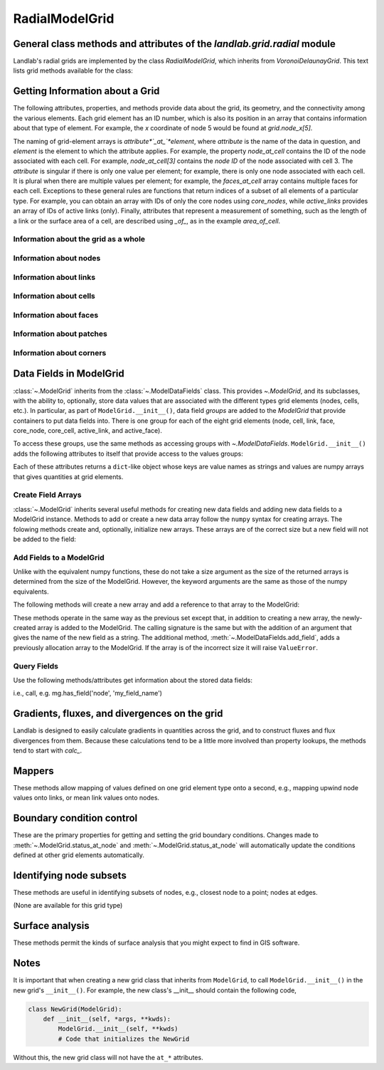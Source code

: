 ..
   NOTE: The files `landlab.grid.[base|raster|voronoi|radial|hex].rst` are all
   *AUTOGENERATED* from the files `text_for_XXXX.py.txt`! All changes to the
   rst files will be PERMANENTLY LOST whenever the documentation is updated.
   Make changes directly to the txt files instead.

..  _Radial:

===============
RadialModelGrid
===============

General class methods and attributes of the `landlab.grid.radial` module
------------------------------------------------------------------------

Landlab's radial grids are implemented by the class `RadialModelGrid`,
which inherits from `VoronoiDelaunayGrid`. This text lists grid methods
available for the class:

Getting Information about a Grid
--------------------------------
The following attributes, properties, and methods provide data about the grid,
its geometry, and the connectivity among the various elements. Each grid
element has an ID number, which is also its position in an array that
contains information about that type of element. For example, the *x*
coordinate of node 5 would be found at `grid.node_x[5]`.

The naming of grid-element arrays is *attribute*`_at_`*element*, where
*attribute* is the name of the data in question, and *element* is the element
to which the attribute applies. For example, the property `node_at_cell`
contains the ID of the node associated with each cell. For example,
`node_at_cell[3]` contains the *node ID* of the node associated with cell 3.
The *attribute* is singular if there is only one value per element; for
example, there is only one node associated with each cell. It is plural when
there are multiple values per element; for example, the `faces_at_cell` array
contains multiple faces for each cell. Exceptions to these general rules are
functions that return indices of a subset of all elements of a particular type.
For example, you can obtain an array with IDs of only the core nodes using
`core_nodes`, while `active_links` provides an array of IDs of active links
(only). Finally, attributes that represent a measurement of something, such as
the length of a link or the surface area of a cell, are described using `_of_`,
as in the example `area_of_cell`.

Information about the grid as a whole
+++++++++++++++++++++++++++++++++++++

.. autosummary::
    :toctree: generated/

    :py:meth:`~landlab.grid.radial.RadialModelGrid.axis_name`
    :py:meth:`~landlab.grid.radial.RadialModelGrid.axis_units`
    :py:meth:`~landlab.grid.radial.RadialModelGrid.move_origin`
    :py:meth:`~landlab.grid.radial.RadialModelGrid.ndim`
    :py:meth:`~landlab.grid.radial.RadialModelGrid.node_axis_coordinates`
    :py:meth:`~landlab.grid.radial.RadialModelGrid.number_of_elements`
    :py:meth:`~landlab.grid.radial.RadialModelGrid.number_of_nodes_in_shell`
    :py:meth:`~landlab.grid.radial.RadialModelGrid.number_of_shells`
    :py:meth:`~landlab.grid.radial.RadialModelGrid.save`
    :py:meth:`~landlab.grid.radial.RadialModelGrid.size`
    :py:meth:`~landlab.grid.radial.RadialModelGrid.spacing_of_shells`

Information about nodes
+++++++++++++++++++++++

.. autosummary::
    :toctree: generated/

    :py:meth:`~landlab.grid.radial.RadialModelGrid.active_adjacent_nodes_at_node`
    :py:meth:`~landlab.grid.radial.RadialModelGrid.active_link_dirs_at_node`
    :py:meth:`~landlab.grid.radial.RadialModelGrid.active_neighbors_at_node`
    :py:meth:`~landlab.grid.radial.RadialModelGrid.adjacent_nodes_at_node`
    :py:meth:`~landlab.grid.radial.RadialModelGrid.all_node_azimuths_map`
    :py:meth:`~landlab.grid.radial.RadialModelGrid.all_node_distances_map`
    :py:meth:`~landlab.grid.radial.RadialModelGrid.boundary_nodes`
    :py:meth:`~landlab.grid.radial.RadialModelGrid.calc_distances_of_nodes_to_point`
    :py:meth:`~landlab.grid.radial.RadialModelGrid.cell_area_at_node`
    :py:meth:`~landlab.grid.radial.RadialModelGrid.cell_at_node`
    :py:meth:`~landlab.grid.radial.RadialModelGrid.closed_boundary_nodes`
    :py:meth:`~landlab.grid.radial.RadialModelGrid.core_nodes`
    :py:meth:`~landlab.grid.radial.RadialModelGrid.downwind_links_at_node`
    :py:meth:`~landlab.grid.radial.RadialModelGrid.fixed_gradient_boundary_nodes`
    :py:meth:`~landlab.grid.radial.RadialModelGrid.fixed_value_boundary_nodes`
    :py:meth:`~landlab.grid.radial.RadialModelGrid.link_at_node_is_downwind`
    :py:meth:`~landlab.grid.radial.RadialModelGrid.link_at_node_is_upwind`
    :py:meth:`~landlab.grid.radial.RadialModelGrid.link_dirs_at_node`
    :py:meth:`~landlab.grid.radial.RadialModelGrid.links_at_node`
    :py:meth:`~landlab.grid.radial.RadialModelGrid.neighbors_at_node`
    :py:meth:`~landlab.grid.radial.RadialModelGrid.node_at_cell`
    :py:meth:`~landlab.grid.radial.RadialModelGrid.node_at_core_cell`
    :py:meth:`~landlab.grid.radial.RadialModelGrid.node_at_link_head`
    :py:meth:`~landlab.grid.radial.RadialModelGrid.node_at_link_tail`
    :py:meth:`~landlab.grid.radial.RadialModelGrid.node_axis_coordinates`
    :py:meth:`~landlab.grid.radial.RadialModelGrid.node_has_boundary_neighbor`
    :py:meth:`~landlab.grid.radial.RadialModelGrid.node_is_boundary`
    :py:meth:`~landlab.grid.radial.RadialModelGrid.node_x`
    :py:meth:`~landlab.grid.radial.RadialModelGrid.node_y`
    :py:meth:`~landlab.grid.radial.RadialModelGrid.nodes`
    :py:meth:`~landlab.grid.radial.RadialModelGrid.nodes_at_link`
    :py:meth:`~landlab.grid.radial.RadialModelGrid.nodes_at_patch`
    :py:meth:`~landlab.grid.radial.RadialModelGrid.number_of_core_nodes`
    :py:meth:`~landlab.grid.radial.RadialModelGrid.number_of_links_at_node`
    :py:meth:`~landlab.grid.radial.RadialModelGrid.number_of_nodes`
    :py:meth:`~landlab.grid.radial.RadialModelGrid.number_of_nodes_in_shell`
    :py:meth:`~landlab.grid.radial.RadialModelGrid.number_of_patches_present_at_node`
    :py:meth:`~landlab.grid.radial.RadialModelGrid.open_boundary_nodes`
    :py:meth:`~landlab.grid.radial.RadialModelGrid.patches_at_node`
    :py:meth:`~landlab.grid.radial.RadialModelGrid.patches_present_at_node`
    :py:meth:`~landlab.grid.radial.RadialModelGrid.radius_at_node`
    :py:meth:`~landlab.grid.radial.RadialModelGrid.set_nodata_nodes_to_closed`
    :py:meth:`~landlab.grid.radial.RadialModelGrid.set_nodata_nodes_to_fixed_gradient`
    :py:meth:`~landlab.grid.radial.RadialModelGrid.status_at_node`
    :py:meth:`~landlab.grid.radial.RadialModelGrid.unit_vector_sum_xcomponent_at_node`
    :py:meth:`~landlab.grid.radial.RadialModelGrid.unit_vector_sum_ycomponent_at_node`
    :py:meth:`~landlab.grid.radial.RadialModelGrid.upwind_links_at_node`
    :py:meth:`~landlab.grid.radial.RadialModelGrid.x_of_node`
    :py:meth:`~landlab.grid.radial.RadialModelGrid.xy_of_node`
    :py:meth:`~landlab.grid.radial.RadialModelGrid.y_of_node`

Information about links
+++++++++++++++++++++++

.. autosummary::
    :toctree: generated/

    :py:meth:`~landlab.grid.radial.RadialModelGrid.active_link_dirs_at_node`
    :py:meth:`~landlab.grid.radial.RadialModelGrid.active_links`
    :py:meth:`~landlab.grid.radial.RadialModelGrid.angle_of_link`
    :py:meth:`~landlab.grid.radial.RadialModelGrid.angle_of_link_about_head`
    :py:meth:`~landlab.grid.radial.RadialModelGrid.downwind_links_at_node`
    :py:meth:`~landlab.grid.radial.RadialModelGrid.face_at_link`
    :py:meth:`~landlab.grid.radial.RadialModelGrid.fixed_links`
    :py:meth:`~landlab.grid.radial.RadialModelGrid.length_of_link`
    :py:meth:`~landlab.grid.radial.RadialModelGrid.link_at_face`
    :py:meth:`~landlab.grid.radial.RadialModelGrid.link_at_node_is_downwind`
    :py:meth:`~landlab.grid.radial.RadialModelGrid.link_at_node_is_upwind`
    :py:meth:`~landlab.grid.radial.RadialModelGrid.link_dirs_at_node`
    :py:meth:`~landlab.grid.radial.RadialModelGrid.links_at_node`
    :py:meth:`~landlab.grid.radial.RadialModelGrid.links_at_patch`
    :py:meth:`~landlab.grid.radial.RadialModelGrid.node_at_link_head`
    :py:meth:`~landlab.grid.radial.RadialModelGrid.node_at_link_tail`
    :py:meth:`~landlab.grid.radial.RadialModelGrid.nodes_at_link`
    :py:meth:`~landlab.grid.radial.RadialModelGrid.number_of_active_links`
    :py:meth:`~landlab.grid.radial.RadialModelGrid.number_of_fixed_links`
    :py:meth:`~landlab.grid.radial.RadialModelGrid.number_of_links`
    :py:meth:`~landlab.grid.radial.RadialModelGrid.number_of_links_at_node`
    :py:meth:`~landlab.grid.radial.RadialModelGrid.number_of_patches_present_at_link`
    :py:meth:`~landlab.grid.radial.RadialModelGrid.patches_at_link`
    :py:meth:`~landlab.grid.radial.RadialModelGrid.patches_present_at_link`
    :py:meth:`~landlab.grid.radial.RadialModelGrid.resolve_values_on_active_links`
    :py:meth:`~landlab.grid.radial.RadialModelGrid.resolve_values_on_links`
    :py:meth:`~landlab.grid.radial.RadialModelGrid.status_at_link`
    :py:meth:`~landlab.grid.radial.RadialModelGrid.unit_vector_at_link`
    :py:meth:`~landlab.grid.radial.RadialModelGrid.unit_vector_at_node`
    :py:meth:`~landlab.grid.radial.RadialModelGrid.upwind_links_at_node`
    :py:meth:`~landlab.grid.radial.RadialModelGrid.x_of_link`
    :py:meth:`~landlab.grid.radial.RadialModelGrid.y_of_link`

Information about cells
+++++++++++++++++++++++

.. autosummary::
    :toctree: generated/

    :py:meth:`~landlab.grid.radial.RadialModelGrid.area_of_cell`
    :py:meth:`~landlab.grid.radial.RadialModelGrid.cell_area_at_node`
    :py:meth:`~landlab.grid.radial.RadialModelGrid.cell_at_node`
    :py:meth:`~landlab.grid.radial.RadialModelGrid.core_cells`
    :py:meth:`~landlab.grid.radial.RadialModelGrid.faces_at_cell`
    :py:meth:`~landlab.grid.radial.RadialModelGrid.node_at_cell`
    :py:meth:`~landlab.grid.radial.RadialModelGrid.node_at_core_cell`
    :py:meth:`~landlab.grid.radial.RadialModelGrid.number_of_cells`
    :py:meth:`~landlab.grid.radial.RadialModelGrid.number_of_core_cells`
    :py:meth:`~landlab.grid.radial.RadialModelGrid.number_of_faces_at_cell`
    :py:meth:`~landlab.grid.radial.RadialModelGrid.x_of_cell`
    :py:meth:`~landlab.grid.radial.RadialModelGrid.y_of_cell`

Information about faces
+++++++++++++++++++++++

.. autosummary::
    :toctree: generated/

    :py:meth:`~landlab.grid.radial.RadialModelGrid.active_faces`
    :py:meth:`~landlab.grid.radial.RadialModelGrid.face_at_link`
    :py:meth:`~landlab.grid.radial.RadialModelGrid.faces_at_cell`
    :py:meth:`~landlab.grid.radial.RadialModelGrid.link_at_face`
    :py:meth:`~landlab.grid.radial.RadialModelGrid.number_of_active_faces`
    :py:meth:`~landlab.grid.radial.RadialModelGrid.number_of_faces`
    :py:meth:`~landlab.grid.radial.RadialModelGrid.number_of_faces_at_cell`
    :py:meth:`~landlab.grid.radial.RadialModelGrid.width_of_face`
    :py:meth:`~landlab.grid.radial.RadialModelGrid.x_of_face`
    :py:meth:`~landlab.grid.radial.RadialModelGrid.y_of_face`

Information about patches
+++++++++++++++++++++++++

.. autosummary::
    :toctree: generated/

    :py:meth:`~landlab.grid.radial.RadialModelGrid.links_at_patch`
    :py:meth:`~landlab.grid.radial.RadialModelGrid.nodes_at_patch`
    :py:meth:`~landlab.grid.radial.RadialModelGrid.number_of_patches`
    :py:meth:`~landlab.grid.radial.RadialModelGrid.number_of_patches_present_at_link`
    :py:meth:`~landlab.grid.radial.RadialModelGrid.number_of_patches_present_at_node`
    :py:meth:`~landlab.grid.radial.RadialModelGrid.patches_at_link`
    :py:meth:`~landlab.grid.radial.RadialModelGrid.patches_at_node`
    :py:meth:`~landlab.grid.radial.RadialModelGrid.patches_present_at_link`
    :py:meth:`~landlab.grid.radial.RadialModelGrid.patches_present_at_node`

Information about corners
+++++++++++++++++++++++++

.. autosummary::
    :toctree: generated/

    :py:meth:`~landlab.grid.radial.RadialModelGrid.number_of_corners`

Data Fields in ModelGrid
------------------------
:class:`~.ModelGrid` inherits from the :class:`~.ModelDataFields` class. This
provides `~.ModelGrid`, and its subclasses, with the ability to, optionally,
store data values that are associated with the different types grid elements
(nodes, cells, etc.). In particular, as part of ``ModelGrid.__init__()``,
data field *groups* are added to the `ModelGrid` that provide containers to
put data fields into. There is one group for each of the eight grid elements
(node, cell, link, face, core_node, core_cell, active_link, and active_face).

To access these groups, use the same methods as accessing groups with
`~.ModelDataFields`. ``ModelGrid.__init__()`` adds the following attributes to
itself that provide access to the values groups:

.. autosummary::
    :toctree: generated/
    :nosignatures:

    ~landlab.grid.radial.RadialModelGrid.at_node
    ~landlab.grid.radial.RadialModelGrid.at_cell
    ~landlab.grid.radial.RadialModelGrid.at_link
    ~landlab.grid.radial.RadialModelGrid.at_face
    ~landlab.grid.radial.RadialModelGrid.at_patch
    ~landlab.grid.radial.RadialModelGrid.at_corner

Each of these attributes returns a ``dict``-like object whose keys are value
names as strings and values are numpy arrays that gives quantities at
grid elements.


Create Field Arrays
+++++++++++++++++++
:class:`~.ModelGrid` inherits several useful methods for creating new data
fields and adding new data fields to a ModelGrid instance. Methods to add or
create a new data array follow the ``numpy`` syntax for creating arrays. The
folowing methods create and, optionally, initialize new arrays. These arrays
are of the correct size but a new field will not be added to the field:

.. autosummary::
    :toctree: generated/
    :nosignatures:

    ~landlab.field.grouped.ModelDataFields.empty
    ~landlab.field.grouped.ModelDataFields.ones
    ~landlab.field.grouped.ModelDataFields.zeros

Add Fields to a ModelGrid
+++++++++++++++++++++++++
Unlike with the equivalent numpy functions, these do not take a size argument
as the size of the returned arrays is determined from the size of the
ModelGrid. However, the keyword arguments are the same as those of the numpy
equivalents.

The following methods will create a new array and add a reference to that
array to the ModelGrid:

.. autosummary::
    :toctree: generated/
    :nosignatures:

    ~landlab.grid.radial.RadialModelGrid.add_empty
    ~landlab.grid.radial.RadialModelGrid.add_field
    ~landlab.grid.radial.RadialModelGrid.add_ones
    ~landlab.grid.radial.RadialModelGrid.add_zeros
    ~landlab.grid.radial.RadialModelGrid.delete_field
    ~landlab.grid.radial.RadialModelGrid.set_units

These methods operate in the same way as the previous set except that, in
addition to creating a new array, the newly-created array is added to the
ModelGrid. The calling signature is the same but with the addition of an
argument that gives the name of the new field as a string. The additional
method, :meth:`~.ModelDataFields.add_field`, adds a previously allocation
array to the ModelGrid. If the array is of the incorrect size it will raise
``ValueError``.

Query Fields
++++++++++++
Use the following methods/attributes get information about the stored data
fields:

.. autosummary::
    :toctree: generated/
    :nosignatures:

    ~landlab.field.grouped.ModelDataFields.size
    ~landlab.field.grouped.ModelDataFields.keys
    ~landlab.field.grouped.ModelDataFields.has_group
    ~landlab.field.grouped.ModelDataFields.has_field
    ~landlab.grid.radial.RadialModelGrid.field_units
    ~landlab.grid.radial.RadialModelGrid.field_values
    ~landlab.field.grouped.ModelDataFields.groups

i.e., call, e.g. mg.has_field('node', 'my_field_name')

Gradients, fluxes, and divergences on the grid
----------------------------------------------

Landlab is designed to easily calculate gradients in quantities across the
grid, and to construct fluxes and flux divergences from them. Because these
calculations tend to be a little more involved than property lookups, the
methods tend to start with `calc_`.

.. autosummary::
    :toctree: generated/

    :py:meth:`~landlab.grid.radial.RadialModelGrid.calc_diff_at_link`
    :py:meth:`~landlab.grid.radial.RadialModelGrid.calc_flux_div_at_cell`
    :py:meth:`~landlab.grid.radial.RadialModelGrid.calc_flux_div_at_node`
    :py:meth:`~landlab.grid.radial.RadialModelGrid.calc_grad_at_link`
    :py:meth:`~landlab.grid.radial.RadialModelGrid.calc_grad_at_patch`
    :py:meth:`~landlab.grid.radial.RadialModelGrid.calc_net_flux_at_node`
    :py:meth:`~landlab.grid.radial.RadialModelGrid.calc_slope_at_node`
    :py:meth:`~landlab.grid.radial.RadialModelGrid.calc_slope_at_patch`
    :py:meth:`~landlab.grid.radial.RadialModelGrid.calc_unit_normal_at_patch`

Mappers
-------

These methods allow mapping of values defined on one grid element type onto a
second, e.g., mapping upwind node values onto links, or mean link values onto
nodes.

.. autosummary::
    :toctree: generated/

    :py:meth:`~landlab.grid.radial.RadialModelGrid.map_downwind_node_link_max_to_node`
    :py:meth:`~landlab.grid.radial.RadialModelGrid.map_downwind_node_link_mean_to_node`
    :py:meth:`~landlab.grid.radial.RadialModelGrid.map_link_head_node_to_link`
    :py:meth:`~landlab.grid.radial.RadialModelGrid.map_link_tail_node_to_link`
    :py:meth:`~landlab.grid.radial.RadialModelGrid.map_link_vector_sum_to_patch`
    :py:meth:`~landlab.grid.radial.RadialModelGrid.map_link_vector_to_nodes`
    :py:meth:`~landlab.grid.radial.RadialModelGrid.map_max_of_link_nodes_to_link`
    :py:meth:`~landlab.grid.radial.RadialModelGrid.map_max_of_node_links_to_node`
    :py:meth:`~landlab.grid.radial.RadialModelGrid.map_max_of_patch_nodes_to_patch`
    :py:meth:`~landlab.grid.radial.RadialModelGrid.map_mean_of_link_nodes_to_link`
    :py:meth:`~landlab.grid.radial.RadialModelGrid.map_mean_of_patch_nodes_to_patch`
    :py:meth:`~landlab.grid.radial.RadialModelGrid.map_min_of_link_nodes_to_link`
    :py:meth:`~landlab.grid.radial.RadialModelGrid.map_min_of_node_links_to_node`
    :py:meth:`~landlab.grid.radial.RadialModelGrid.map_min_of_patch_nodes_to_patch`
    :py:meth:`~landlab.grid.radial.RadialModelGrid.map_node_to_cell`
    :py:meth:`~landlab.grid.radial.RadialModelGrid.map_upwind_node_link_max_to_node`
    :py:meth:`~landlab.grid.radial.RadialModelGrid.map_upwind_node_link_mean_to_node`
    :py:meth:`~landlab.grid.radial.RadialModelGrid.map_value_at_downwind_node_link_max_to_node`
    :py:meth:`~landlab.grid.radial.RadialModelGrid.map_value_at_max_node_to_link`
    :py:meth:`~landlab.grid.radial.RadialModelGrid.map_value_at_min_node_to_link`
    :py:meth:`~landlab.grid.radial.RadialModelGrid.map_value_at_upwind_node_link_max_to_node`

Boundary condition control
--------------------------

These are the primary properties for getting and setting the grid boundary
conditions. Changes made to :meth:`~.ModelGrid.status_at_node` and
:meth:`~.ModelGrid.status_at_node` will automatically update the conditions
defined at other grid elements automatically.

.. autosummary::
    :toctree: generated/

    :py:meth:`~landlab.grid.radial.RadialModelGrid.active_adjacent_nodes_at_node`
    :py:meth:`~landlab.grid.radial.RadialModelGrid.active_faces`
    :py:meth:`~landlab.grid.radial.RadialModelGrid.active_links`
    :py:meth:`~landlab.grid.radial.RadialModelGrid.active_neighbors_at_node`
    :py:meth:`~landlab.grid.radial.RadialModelGrid.boundary_nodes`
    :py:meth:`~landlab.grid.radial.RadialModelGrid.closed_boundary_nodes`
    :py:meth:`~landlab.grid.radial.RadialModelGrid.core_cells`
    :py:meth:`~landlab.grid.radial.RadialModelGrid.core_nodes`
    :py:meth:`~landlab.grid.radial.RadialModelGrid.fixed_gradient_boundary_nodes`
    :py:meth:`~landlab.grid.radial.RadialModelGrid.fixed_links`
    :py:meth:`~landlab.grid.radial.RadialModelGrid.fixed_value_boundary_nodes`
    :py:meth:`~landlab.grid.radial.RadialModelGrid.node_at_core_cell`
    :py:meth:`~landlab.grid.radial.RadialModelGrid.node_has_boundary_neighbor`
    :py:meth:`~landlab.grid.radial.RadialModelGrid.node_is_boundary`
    :py:meth:`~landlab.grid.radial.RadialModelGrid.number_of_active_faces`
    :py:meth:`~landlab.grid.radial.RadialModelGrid.number_of_active_links`
    :py:meth:`~landlab.grid.radial.RadialModelGrid.number_of_core_cells`
    :py:meth:`~landlab.grid.radial.RadialModelGrid.number_of_core_nodes`
    :py:meth:`~landlab.grid.radial.RadialModelGrid.number_of_fixed_links`
    :py:meth:`~landlab.grid.radial.RadialModelGrid.number_of_patches_present_at_link`
    :py:meth:`~landlab.grid.radial.RadialModelGrid.number_of_patches_present_at_node`
    :py:meth:`~landlab.grid.radial.RadialModelGrid.open_boundary_nodes`
    :py:meth:`~landlab.grid.radial.RadialModelGrid.set_nodata_nodes_to_closed`
    :py:meth:`~landlab.grid.radial.RadialModelGrid.set_nodata_nodes_to_fixed_gradient`
    :py:meth:`~landlab.grid.radial.RadialModelGrid.status_at_link`
    :py:meth:`~landlab.grid.radial.RadialModelGrid.status_at_node`

Identifying node subsets
------------------------

These methods are useful in identifying subsets of nodes, e.g., closest node
to a point; nodes at edges.

(None are available for this grid type)

Surface analysis
----------------

These methods permit the kinds of surface analysis that you might expect to
find in GIS software.

.. autosummary::
    :toctree: generated/

    :py:meth:`~landlab.grid.radial.RadialModelGrid.calc_aspect_at_node`
    :py:meth:`~landlab.grid.radial.RadialModelGrid.calc_hillshade_at_node`
    :py:meth:`~landlab.grid.radial.RadialModelGrid.calc_slope_at_node`

Notes
-----
It is important that when creating a new grid class that inherits from
``ModelGrid``, to call ``ModelGrid.__init__()`` in the new grid's
``__init__()``. For example, the new class's __init__ should contain the
following code,

.. code-block:: python

    class NewGrid(ModelGrid):
        def __init__(self, *args, **kwds):
            ModelGrid.__init__(self, **kwds)
            # Code that initializes the NewGrid

Without this, the new grid class will not have the ``at_*`` attributes.
